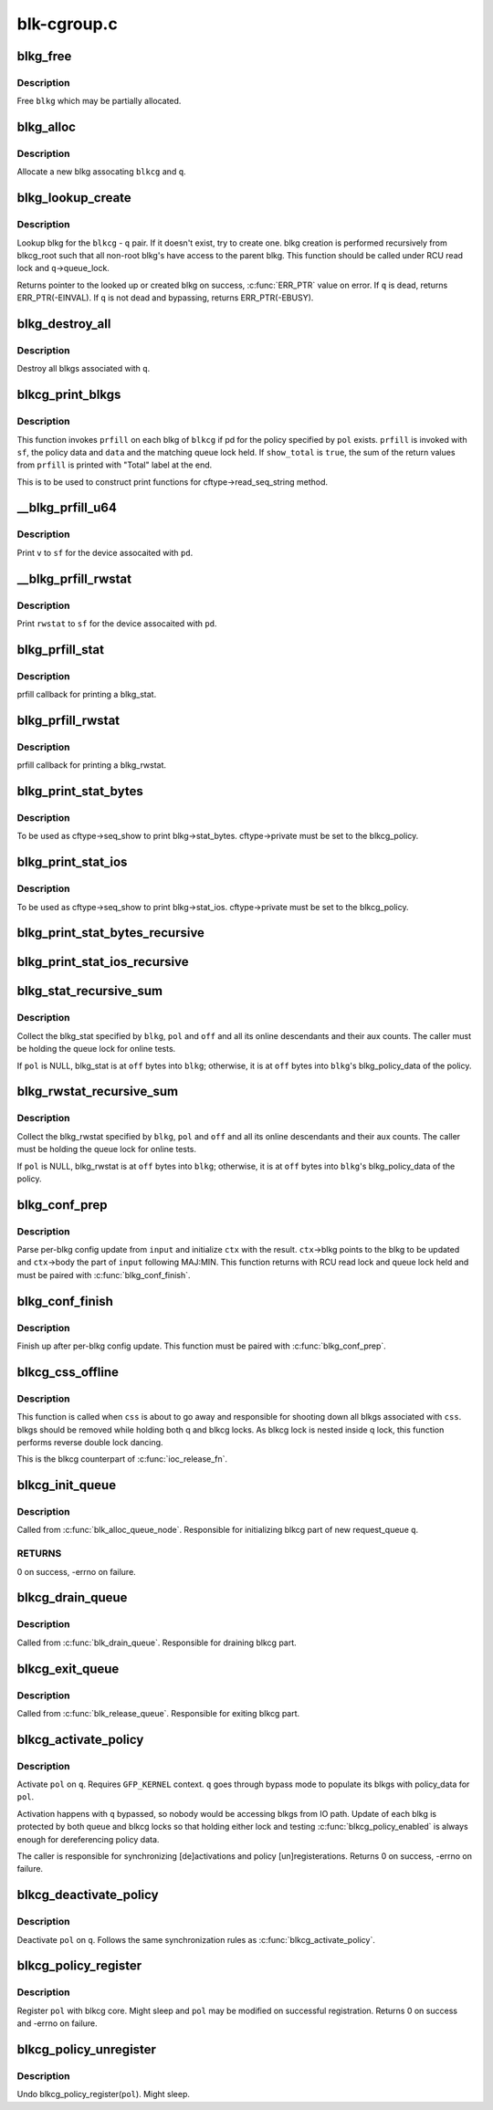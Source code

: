 .. -*- coding: utf-8; mode: rst -*-

============
blk-cgroup.c
============


.. _`blkg_free`:

blkg_free
=========

.. c:function:: void blkg_free (struct blkcg_gq *blkg)

    free a blkg

    :param struct blkcg_gq \*blkg:
        blkg to free



.. _`blkg_free.description`:

Description
-----------

Free ``blkg`` which may be partially allocated.



.. _`blkg_alloc`:

blkg_alloc
==========

.. c:function:: struct blkcg_gq *blkg_alloc (struct blkcg *blkcg, struct request_queue *q, gfp_t gfp_mask)

    allocate a blkg

    :param struct blkcg \*blkcg:
        block cgroup the new blkg is associated with

    :param struct request_queue \*q:
        request_queue the new blkg is associated with

    :param gfp_t gfp_mask:
        allocation mask to use



.. _`blkg_alloc.description`:

Description
-----------

Allocate a new blkg assocating ``blkcg`` and ``q``\ .



.. _`blkg_lookup_create`:

blkg_lookup_create
==================

.. c:function:: struct blkcg_gq *blkg_lookup_create (struct blkcg *blkcg, struct request_queue *q)

    lookup blkg, try to create one if not there

    :param struct blkcg \*blkcg:
        blkcg of interest

    :param struct request_queue \*q:
        request_queue of interest



.. _`blkg_lookup_create.description`:

Description
-----------

Lookup blkg for the ``blkcg`` - ``q`` pair.  If it doesn't exist, try to
create one.  blkg creation is performed recursively from blkcg_root such
that all non-root blkg's have access to the parent blkg.  This function
should be called under RCU read lock and ``q``\ ->queue_lock.

Returns pointer to the looked up or created blkg on success, :c:func:`ERR_PTR`
value on error.  If ``q`` is dead, returns ERR_PTR(-EINVAL).  If ``q`` is not
dead and bypassing, returns ERR_PTR(-EBUSY).



.. _`blkg_destroy_all`:

blkg_destroy_all
================

.. c:function:: void blkg_destroy_all (struct request_queue *q)

    destroy all blkgs associated with a request_queue

    :param struct request_queue \*q:
        request_queue of interest



.. _`blkg_destroy_all.description`:

Description
-----------

Destroy all blkgs associated with ``q``\ .



.. _`blkcg_print_blkgs`:

blkcg_print_blkgs
=================

.. c:function:: void blkcg_print_blkgs (struct seq_file *sf, struct blkcg *blkcg, u64 (*prfill) (struct seq_file *, struct blkg_policy_data *, int, const struct blkcg_policy *pol, int data, bool show_total)

    helper for printing per-blkg data

    :param struct seq_file \*sf:
        seq_file to print to

    :param struct blkcg \*blkcg:
        blkcg of interest

    :param u64 (\*prfill) (struct seq_file \*, struct blkg_policy_data \*, int):
        fill function to print out a blkg

    :param const struct blkcg_policy \*pol:
        policy in question

    :param int data:
        data to be passed to ``prfill``

    :param bool show_total:
        to print out sum of prfill return values or not



.. _`blkcg_print_blkgs.description`:

Description
-----------

This function invokes ``prfill`` on each blkg of ``blkcg`` if pd for the
policy specified by ``pol`` exists.  ``prfill`` is invoked with ``sf``\ , the
policy data and ``data`` and the matching queue lock held.  If ``show_total``
is ``true``\ , the sum of the return values from ``prfill`` is printed with
"Total" label at the end.

This is to be used to construct print functions for
cftype->read_seq_string method.



.. _`__blkg_prfill_u64`:

__blkg_prfill_u64
=================

.. c:function:: u64 __blkg_prfill_u64 (struct seq_file *sf, struct blkg_policy_data *pd, u64 v)

    prfill helper for a single u64 value

    :param struct seq_file \*sf:
        seq_file to print to

    :param struct blkg_policy_data \*pd:
        policy private data of interest

    :param u64 v:
        value to print



.. _`__blkg_prfill_u64.description`:

Description
-----------

Print ``v`` to ``sf`` for the device assocaited with ``pd``\ .



.. _`__blkg_prfill_rwstat`:

__blkg_prfill_rwstat
====================

.. c:function:: u64 __blkg_prfill_rwstat (struct seq_file *sf, struct blkg_policy_data *pd, const struct blkg_rwstat *rwstat)

    prfill helper for a blkg_rwstat

    :param struct seq_file \*sf:
        seq_file to print to

    :param struct blkg_policy_data \*pd:
        policy private data of interest

    :param const struct blkg_rwstat \*rwstat:
        rwstat to print



.. _`__blkg_prfill_rwstat.description`:

Description
-----------

Print ``rwstat`` to ``sf`` for the device assocaited with ``pd``\ .



.. _`blkg_prfill_stat`:

blkg_prfill_stat
================

.. c:function:: u64 blkg_prfill_stat (struct seq_file *sf, struct blkg_policy_data *pd, int off)

    prfill callback for blkg_stat

    :param struct seq_file \*sf:
        seq_file to print to

    :param struct blkg_policy_data \*pd:
        policy private data of interest

    :param int off:
        offset to the blkg_stat in ``pd``



.. _`blkg_prfill_stat.description`:

Description
-----------

prfill callback for printing a blkg_stat.



.. _`blkg_prfill_rwstat`:

blkg_prfill_rwstat
==================

.. c:function:: u64 blkg_prfill_rwstat (struct seq_file *sf, struct blkg_policy_data *pd, int off)

    prfill callback for blkg_rwstat

    :param struct seq_file \*sf:
        seq_file to print to

    :param struct blkg_policy_data \*pd:
        policy private data of interest

    :param int off:
        offset to the blkg_rwstat in ``pd``



.. _`blkg_prfill_rwstat.description`:

Description
-----------

prfill callback for printing a blkg_rwstat.



.. _`blkg_print_stat_bytes`:

blkg_print_stat_bytes
=====================

.. c:function:: int blkg_print_stat_bytes (struct seq_file *sf, void *v)

    seq_show callback for blkg->stat_bytes

    :param struct seq_file \*sf:
        seq_file to print to

    :param void \*v:
        unused



.. _`blkg_print_stat_bytes.description`:

Description
-----------

To be used as cftype->seq_show to print blkg->stat_bytes.
cftype->private must be set to the blkcg_policy.



.. _`blkg_print_stat_ios`:

blkg_print_stat_ios
===================

.. c:function:: int blkg_print_stat_ios (struct seq_file *sf, void *v)

    seq_show callback for blkg->stat_ios

    :param struct seq_file \*sf:
        seq_file to print to

    :param void \*v:
        unused



.. _`blkg_print_stat_ios.description`:

Description
-----------

To be used as cftype->seq_show to print blkg->stat_ios.  cftype->private
must be set to the blkcg_policy.



.. _`blkg_print_stat_bytes_recursive`:

blkg_print_stat_bytes_recursive
===============================

.. c:function:: int blkg_print_stat_bytes_recursive (struct seq_file *sf, void *v)

    recursive version of blkg_print_stat_bytes

    :param struct seq_file \*sf:
        seq_file to print to

    :param void \*v:
        unused



.. _`blkg_print_stat_ios_recursive`:

blkg_print_stat_ios_recursive
=============================

.. c:function:: int blkg_print_stat_ios_recursive (struct seq_file *sf, void *v)

    recursive version of blkg_print_stat_ios

    :param struct seq_file \*sf:
        seq_file to print to

    :param void \*v:
        unused



.. _`blkg_stat_recursive_sum`:

blkg_stat_recursive_sum
=======================

.. c:function:: u64 blkg_stat_recursive_sum (struct blkcg_gq *blkg, struct blkcg_policy *pol, int off)

    collect hierarchical blkg_stat

    :param struct blkcg_gq \*blkg:
        blkg of interest

    :param struct blkcg_policy \*pol:
        blkcg_policy which contains the blkg_stat

    :param int off:
        offset to the blkg_stat in blkg_policy_data or ``blkg``



.. _`blkg_stat_recursive_sum.description`:

Description
-----------

Collect the blkg_stat specified by ``blkg``\ , ``pol`` and ``off`` and all its
online descendants and their aux counts.  The caller must be holding the
queue lock for online tests.

If ``pol`` is NULL, blkg_stat is at ``off`` bytes into ``blkg``\ ; otherwise, it is
at ``off`` bytes into ``blkg``\ 's blkg_policy_data of the policy.



.. _`blkg_rwstat_recursive_sum`:

blkg_rwstat_recursive_sum
=========================

.. c:function:: struct blkg_rwstat blkg_rwstat_recursive_sum (struct blkcg_gq *blkg, struct blkcg_policy *pol, int off)

    collect hierarchical blkg_rwstat

    :param struct blkcg_gq \*blkg:
        blkg of interest

    :param struct blkcg_policy \*pol:
        blkcg_policy which contains the blkg_rwstat

    :param int off:
        offset to the blkg_rwstat in blkg_policy_data or ``blkg``



.. _`blkg_rwstat_recursive_sum.description`:

Description
-----------

Collect the blkg_rwstat specified by ``blkg``\ , ``pol`` and ``off`` and all its
online descendants and their aux counts.  The caller must be holding the
queue lock for online tests.

If ``pol`` is NULL, blkg_rwstat is at ``off`` bytes into ``blkg``\ ; otherwise, it
is at ``off`` bytes into ``blkg``\ 's blkg_policy_data of the policy.



.. _`blkg_conf_prep`:

blkg_conf_prep
==============

.. c:function:: int blkg_conf_prep (struct blkcg *blkcg, const struct blkcg_policy *pol, char *input, struct blkg_conf_ctx *ctx)

    parse and prepare for per-blkg config update

    :param struct blkcg \*blkcg:
        target block cgroup

    :param const struct blkcg_policy \*pol:
        target policy

    :param char \*input:
        input string

    :param struct blkg_conf_ctx \*ctx:
        blkg_conf_ctx to be filled



.. _`blkg_conf_prep.description`:

Description
-----------

Parse per-blkg config update from ``input`` and initialize ``ctx`` with the
result.  ``ctx``\ ->blkg points to the blkg to be updated and ``ctx``\ ->body the
part of ``input`` following MAJ:MIN.  This function returns with RCU read
lock and queue lock held and must be paired with :c:func:`blkg_conf_finish`.



.. _`blkg_conf_finish`:

blkg_conf_finish
================

.. c:function:: void blkg_conf_finish (struct blkg_conf_ctx *ctx)

    finish up per-blkg config update

    :param struct blkg_conf_ctx \*ctx:
        blkg_conf_ctx intiailized by :c:func:`blkg_conf_prep`



.. _`blkg_conf_finish.description`:

Description
-----------

Finish up after per-blkg config update.  This function must be paired
with :c:func:`blkg_conf_prep`.



.. _`blkcg_css_offline`:

blkcg_css_offline
=================

.. c:function:: void blkcg_css_offline (struct cgroup_subsys_state *css)

    cgroup css_offline callback

    :param struct cgroup_subsys_state \*css:
        css of interest



.. _`blkcg_css_offline.description`:

Description
-----------

This function is called when ``css`` is about to go away and responsible
for shooting down all blkgs associated with ``css``\ .  blkgs should be
removed while holding both q and blkcg locks.  As blkcg lock is nested
inside q lock, this function performs reverse double lock dancing.

This is the blkcg counterpart of :c:func:`ioc_release_fn`.



.. _`blkcg_init_queue`:

blkcg_init_queue
================

.. c:function:: int blkcg_init_queue (struct request_queue *q)

    initialize blkcg part of request queue

    :param struct request_queue \*q:
        request_queue to initialize



.. _`blkcg_init_queue.description`:

Description
-----------

Called from :c:func:`blk_alloc_queue_node`. Responsible for initializing blkcg
part of new request_queue ``q``\ .



.. _`blkcg_init_queue.returns`:

RETURNS
-------

0 on success, -errno on failure.



.. _`blkcg_drain_queue`:

blkcg_drain_queue
=================

.. c:function:: void blkcg_drain_queue (struct request_queue *q)

    drain blkcg part of request_queue

    :param struct request_queue \*q:
        request_queue to drain



.. _`blkcg_drain_queue.description`:

Description
-----------

Called from :c:func:`blk_drain_queue`.  Responsible for draining blkcg part.



.. _`blkcg_exit_queue`:

blkcg_exit_queue
================

.. c:function:: void blkcg_exit_queue (struct request_queue *q)

    exit and release blkcg part of request_queue

    :param struct request_queue \*q:
        request_queue being released



.. _`blkcg_exit_queue.description`:

Description
-----------

Called from :c:func:`blk_release_queue`.  Responsible for exiting blkcg part.



.. _`blkcg_activate_policy`:

blkcg_activate_policy
=====================

.. c:function:: int blkcg_activate_policy (struct request_queue *q, const struct blkcg_policy *pol)

    activate a blkcg policy on a request_queue

    :param struct request_queue \*q:
        request_queue of interest

    :param const struct blkcg_policy \*pol:
        blkcg policy to activate



.. _`blkcg_activate_policy.description`:

Description
-----------

Activate ``pol`` on ``q``\ .  Requires ``GFP_KERNEL`` context.  ``q`` goes through
bypass mode to populate its blkgs with policy_data for ``pol``\ .

Activation happens with ``q`` bypassed, so nobody would be accessing blkgs
from IO path.  Update of each blkg is protected by both queue and blkcg
locks so that holding either lock and testing :c:func:`blkcg_policy_enabled` is
always enough for dereferencing policy data.

The caller is responsible for synchronizing [de]activations and policy
[un]registerations.  Returns 0 on success, -errno on failure.



.. _`blkcg_deactivate_policy`:

blkcg_deactivate_policy
=======================

.. c:function:: void blkcg_deactivate_policy (struct request_queue *q, const struct blkcg_policy *pol)

    deactivate a blkcg policy on a request_queue

    :param struct request_queue \*q:
        request_queue of interest

    :param const struct blkcg_policy \*pol:
        blkcg policy to deactivate



.. _`blkcg_deactivate_policy.description`:

Description
-----------

Deactivate ``pol`` on ``q``\ .  Follows the same synchronization rules as
:c:func:`blkcg_activate_policy`.



.. _`blkcg_policy_register`:

blkcg_policy_register
=====================

.. c:function:: int blkcg_policy_register (struct blkcg_policy *pol)

    register a blkcg policy

    :param struct blkcg_policy \*pol:
        blkcg policy to register



.. _`blkcg_policy_register.description`:

Description
-----------

Register ``pol`` with blkcg core.  Might sleep and ``pol`` may be modified on
successful registration.  Returns 0 on success and -errno on failure.



.. _`blkcg_policy_unregister`:

blkcg_policy_unregister
=======================

.. c:function:: void blkcg_policy_unregister (struct blkcg_policy *pol)

    unregister a blkcg policy

    :param struct blkcg_policy \*pol:
        blkcg policy to unregister



.. _`blkcg_policy_unregister.description`:

Description
-----------

Undo blkcg_policy_register(\ ``pol``\ ).  Might sleep.

